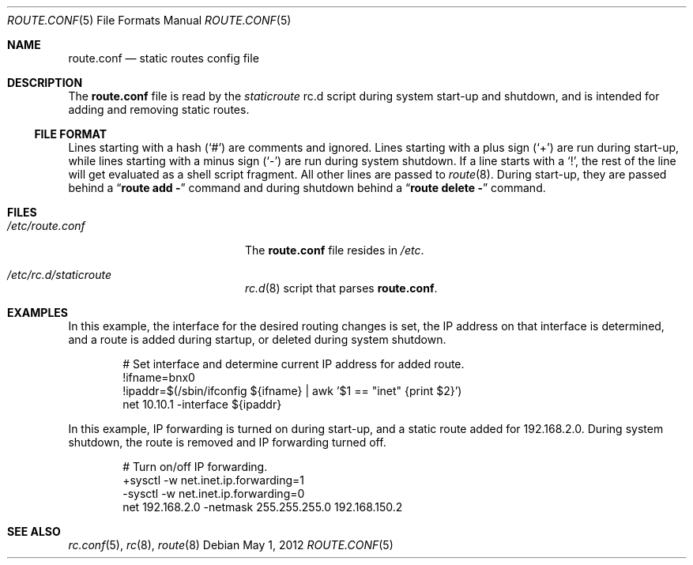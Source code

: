 .\"        $NetBSD$
.\"
.\" Copyright (c) 2004 Thomas Klausner
.\" All rights reserved.
.\"
.\" Redistribution and use in source and binary forms, with or without
.\" modification, are permitted provided that the following conditions
.\" are met:
.\" 1. Redistributions of source code must retain the above copyright
.\"    notice, this list of conditions and the following disclaimer.
.\" 2. Redistributions in binary form must reproduce the above copyright
.\"    notice, this list of conditions and the following disclaimer in the
.\"    documentation and/or other materials provided with the distribution.
.\"
.\" THIS SOFTWARE IS PROVIDED BY THE AUTHOR ``AS IS'' AND ANY EXPRESS OR
.\" IMPLIED WARRANTIES, INCLUDING, BUT NOT LIMITED TO, THE IMPLIED WARRANTIES
.\" OF MERCHANTABILITY AND FITNESS FOR A PARTICULAR PURPOSE ARE DISCLAIMED.
.\" IN NO EVENT SHALL THE AUTHOR BE LIABLE FOR ANY DIRECT, INDIRECT,
.\" INCIDENTAL, SPECIAL, EXEMPLARY, OR CONSEQUENTIAL DAMAGES (INCLUDING, BUT
.\" NOT LIMITED TO, PROCUREMENT OF SUBSTITUTE GOODS OR SERVICES; LOSS OF USE,
.\" DATA, OR PROFITS; OR BUSINESS INTERRUPTION) HOWEVER CAUSED AND ON ANY
.\" THEORY OF LIABILITY, WHETHER IN CONTRACT, STRICT LIABILITY, OR TORT
.\" INCLUDING NEGLIGENCE OR OTHERWISE) ARISING IN ANY WAY OUT OF THE USE OF
.\" THIS SOFTWARE, EVEN IF ADVISED OF THE POSSIBILITY OF SUCH DAMAGE.
.\"
.Dd May 1, 2012
.Dt ROUTE.CONF 5
.Os
.Sh NAME
.Nm route.conf
.Nd static routes config file
.Sh DESCRIPTION
The
.Nm
file is read by the
.Pa staticroute
rc.d script during system start-up and shutdown,
and is intended for adding and removing static routes.
.Ss FILE FORMAT
Lines starting with a hash
.Pq Sq #
are comments and ignored.
Lines starting with a plus sign
.Pq Sq +
are run during start-up,
while lines starting with a minus sign
.Pq Sq \-
are run during system shutdown.
If a line starts with a
.Sq \&! ,
the rest of the line will get evaluated as a shell script fragment.
All other lines are passed to
.Xr route 8 .
During start-up, they are passed behind a
.Dq Ic route add \-
command and during shutdown behind a
.Dq Ic route delete \-
command.
.Sh FILES
.Bl -tag -width XXetcXrouteXconfXX
.It Pa /etc/route.conf
The
.Nm
file resides in
.Pa /etc .
.It Pa /etc/rc.d/staticroute
.Xr rc.d 8
script that parses
.Nm .
.El
.Sh EXAMPLES
In this example, the interface for the desired routing changes is set,
the IP address on that interface is determined, and a route is added
during startup, or deleted during system shutdown.
.Bd -literal -offset indent
# Set interface and determine current IP address for added route.
!ifname=bnx0
!ipaddr=$(/sbin/ifconfig ${ifname} | awk '$1 == "inet" {print $2}')
net 10.10.1 -interface ${ipaddr}
.Ed
.Pp
In this example,
IP forwarding is turned on during
start-up, and a static route added for 192.168.2.0.
During system shutdown, the route is removed
and IP forwarding turned off.
.Bd -literal -offset indent
# Turn on/off IP forwarding.
+sysctl -w net.inet.ip.forwarding=1
-sysctl -w net.inet.ip.forwarding=0
net 192.168.2.0 -netmask 255.255.255.0 192.168.150.2
.Ed
.Sh SEE ALSO
.Xr rc.conf 5 ,
.Xr rc 8 ,
.Xr route 8
